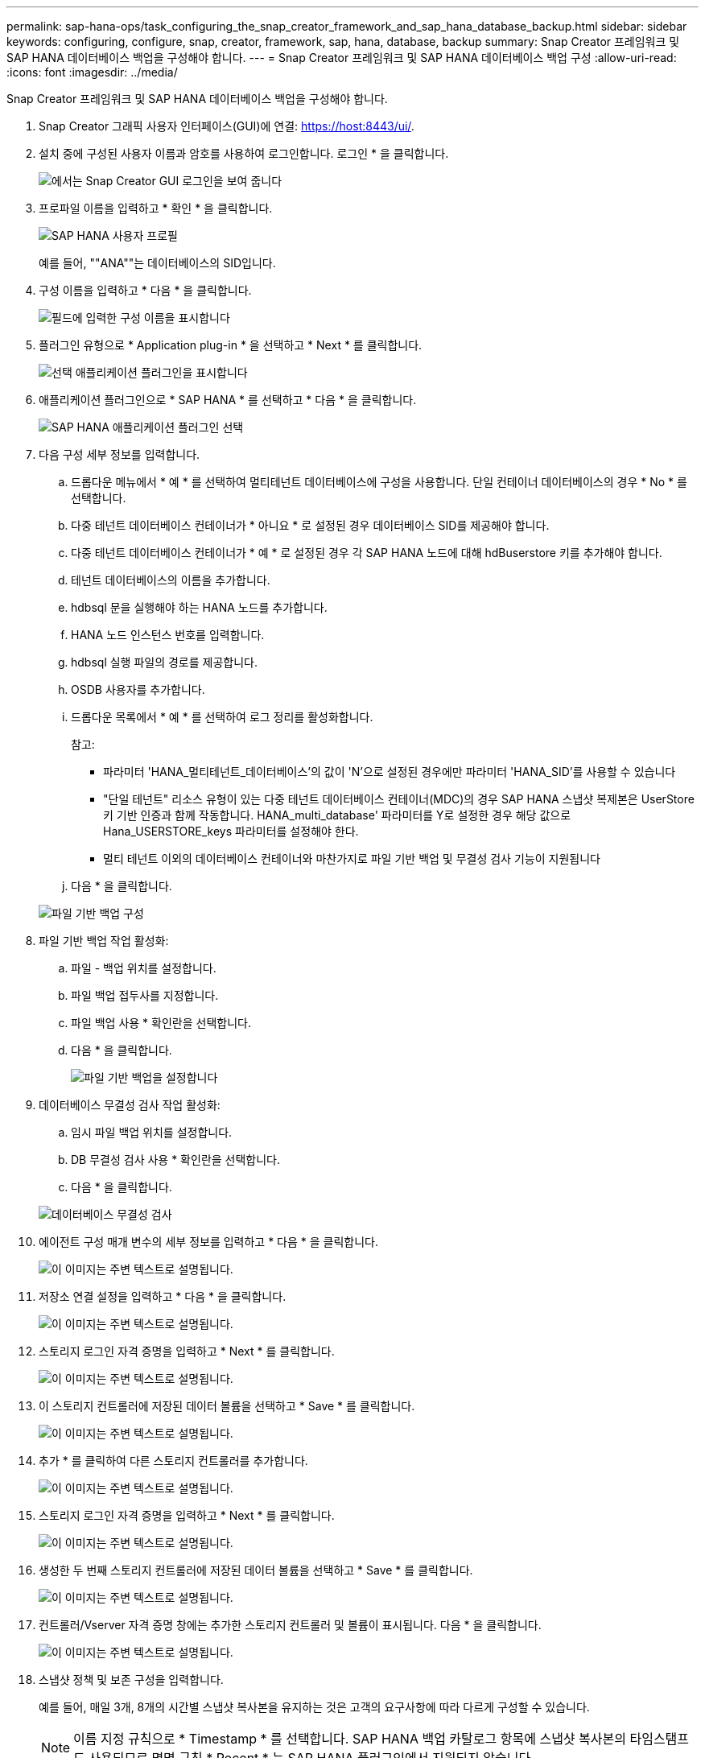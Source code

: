 ---
permalink: sap-hana-ops/task_configuring_the_snap_creator_framework_and_sap_hana_database_backup.html 
sidebar: sidebar 
keywords: configuring, configure, snap, creator, framework, sap, hana, database, backup 
summary: Snap Creator 프레임워크 및 SAP HANA 데이터베이스 백업을 구성해야 합니다. 
---
= Snap Creator 프레임워크 및 SAP HANA 데이터베이스 백업 구성
:allow-uri-read: 
:icons: font
:imagesdir: ../media/


[role="lead"]
Snap Creator 프레임워크 및 SAP HANA 데이터베이스 백업을 구성해야 합니다.

. Snap Creator 그래픽 사용자 인터페이스(GUI)에 연결: https://host:8443/ui/[].
. 설치 중에 구성된 사용자 이름과 암호를 사용하여 로그인합니다. 로그인 * 을 클릭합니다.
+
image::../media/snap_creator_gui.gif[에서는 Snap Creator GUI 로그인을 보여 줍니다]

. 프로파일 이름을 입력하고 * 확인 * 을 클릭합니다.
+
image::../media/sap_hana_user_profile.gif[SAP HANA 사용자 프로필]

+
예를 들어, ""ANA""는 데이터베이스의 SID입니다.

. 구성 이름을 입력하고 * 다음 * 을 클릭합니다.
+
image::../media/sap_hana_gui_for_configuration_name.gif[필드에 입력한 구성 이름을 표시합니다]

. 플러그인 유형으로 * Application plug-in * 을 선택하고 * Next * 를 클릭합니다.
+
image::../media/sap_hana_config_plugin_type.gif[선택 애플리케이션 플러그인을 표시합니다]

. 애플리케이션 플러그인으로 * SAP HANA * 를 선택하고 * 다음 * 을 클릭합니다.
+
image::../media/sap_hana_select_application_plug_in.gif[SAP HANA 애플리케이션 플러그인 선택]

. 다음 구성 세부 정보를 입력합니다.
+
.. 드롭다운 메뉴에서 * 예 * 를 선택하여 멀티테넌트 데이터베이스에 구성을 사용합니다. 단일 컨테이너 데이터베이스의 경우 * No * 를 선택합니다.
.. 다중 테넌트 데이터베이스 컨테이너가 * 아니요 * 로 설정된 경우 데이터베이스 SID를 제공해야 합니다.
.. 다중 테넌트 데이터베이스 컨테이너가 * 예 * 로 설정된 경우 각 SAP HANA 노드에 대해 hdBuserstore 키를 추가해야 합니다.
.. 테넌트 데이터베이스의 이름을 추가합니다.
.. hdbsql 문을 실행해야 하는 HANA 노드를 추가합니다.
.. HANA 노드 인스턴스 번호를 입력합니다.
.. hdbsql 실행 파일의 경로를 제공합니다.
.. OSDB 사용자를 추가합니다.
.. 드롭다운 목록에서 * 예 * 를 선택하여 로그 정리를 활성화합니다.
+
참고:

+
*** 파라미터 'HANA_멀티테넌트_데이터베이스'의 값이 'N'으로 설정된 경우에만 파라미터 'HANA_SID'를 사용할 수 있습니다
*** "단일 테넌트" 리소스 유형이 있는 다중 테넌트 데이터베이스 컨테이너(MDC)의 경우 SAP HANA 스냅샷 복제본은 UserStore 키 기반 인증과 함께 작동합니다. HANA_multi_database' 파라미터를 Y로 설정한 경우 해당 값으로 Hana_USERSTORE_keys 파라미터를 설정해야 한다.
*** 멀티 테넌트 이외의 데이터베이스 컨테이너와 마찬가지로 파일 기반 백업 및 무결성 검사 기능이 지원됩니다


.. 다음 * 을 클릭합니다.


+
image::../media/file_based_backup_configuration.gif[파일 기반 백업 구성]

. 파일 기반 백업 작업 활성화:
+
.. 파일 - 백업 위치를 설정합니다.
.. 파일 백업 접두사를 지정합니다.
.. 파일 백업 사용 * 확인란을 선택합니다.
.. 다음 * 을 클릭합니다.
+
image::../media/enable_file_based_backup.gif[파일 기반 백업을 설정합니다]



. 데이터베이스 무결성 검사 작업 활성화:
+
.. 임시 파일 백업 위치를 설정합니다.
.. DB 무결성 검사 사용 * 확인란을 선택합니다.
.. 다음 * 을 클릭합니다.


+
image::../media/integrity_checks.gif[데이터베이스 무결성 검사]

. 에이전트 구성 매개 변수의 세부 정보를 입력하고 * 다음 * 을 클릭합니다.
+
image::../media/sap_hana_agent_configuration_parameter.gif[이 이미지는 주변 텍스트로 설명됩니다.]

. 저장소 연결 설정을 입력하고 * 다음 * 을 클릭합니다.
+
image::../media/sap_hana_storage_connect_gui.gif[이 이미지는 주변 텍스트로 설명됩니다.]

. 스토리지 로그인 자격 증명을 입력하고 * Next * 를 클릭합니다.
+
image::../media/sap_hana_storage_login_credentials_gui.gif[이 이미지는 주변 텍스트로 설명됩니다.]

. 이 스토리지 컨트롤러에 저장된 데이터 볼륨을 선택하고 * Save * 를 클릭합니다.
+
image::../media/sap_hana_select_data_volumes.gif[이 이미지는 주변 텍스트로 설명됩니다.]

. 추가 * 를 클릭하여 다른 스토리지 컨트롤러를 추가합니다.
+
image::../media/sap_hana_add_controller.gif[이 이미지는 주변 텍스트로 설명됩니다.]

. 스토리지 로그인 자격 증명을 입력하고 * Next * 를 클릭합니다.
+
image::../media/sap_hana_storage_login_credentials2.gif[이 이미지는 주변 텍스트로 설명됩니다.]

. 생성한 두 번째 스토리지 컨트롤러에 저장된 데이터 볼륨을 선택하고 * Save * 를 클릭합니다.
+
image::../media/sap_hana_controller_volumes_selection.gif[이 이미지는 주변 텍스트로 설명됩니다.]

. 컨트롤러/Vserver 자격 증명 창에는 추가한 스토리지 컨트롤러 및 볼륨이 표시됩니다. 다음 * 을 클릭합니다.
+
image::../media/sap_hana_view_storage_credentials.gif[이 이미지는 주변 텍스트로 설명됩니다.]

. 스냅샷 정책 및 보존 구성을 입력합니다.
+
예를 들어, 매일 3개, 8개의 시간별 스냅샷 복사본을 유지하는 것은 고객의 요구사항에 따라 다르게 구성할 수 있습니다.

+

NOTE: 이름 지정 규칙으로 * Timestamp * 를 선택합니다. SAP HANA 백업 카탈로그 항목에 스냅샷 복사본의 타임스탬프도 사용되므로 명명 규칙 * Recent * 는 SAP HANA 플러그인에서 지원되지 않습니다.

+
image::../media/sap_hana_snapshot_details_gui.gif[이 이미지는 주변 텍스트로 설명됩니다.]

. 변경할 필요가 없습니다. 다음 * 을 클릭합니다.
+
image::../media/sap_hana_snapshot_details_continued_gui.gif[이 이미지는 주변 텍스트로 설명됩니다.]

. SnapVault * 를 선택하고 SnapVault 보존 정책 및 SnapVault 대기 시간을 구성합니다.
+
image::../media/sap_hana_data_protection_gui.gif[이 이미지는 주변 텍스트로 설명됩니다.]

. 추가 * 를 클릭합니다.
+
image::../media/sap_hana_data_protection_volumes.gif[이 이미지는 주변 텍스트로 설명됩니다.]

. 목록에서 소스 스토리지 컨트롤러를 선택하고 * 다음 * 을 클릭합니다.
+
image::../media/sap_hana_dp_volumes_gui_select_storage_controller.gif[이 이미지는 주변 텍스트로 설명됩니다.]

. 소스 스토리지 컨트롤러에 저장된 볼륨을 모두 선택하고 * Save * 를 클릭합니다.
+
image::../media/sap_hana_volume_selection_gui.gif[이 이미지는 주변 텍스트로 설명됩니다.]

. 추가 * 를 클릭하고 목록에서 두 번째 소스 스토리지 컨트롤러를 선택한 후 * 다음 * 을 클릭합니다.
+
image::../media/sap_hana_configuration_data_protection_volumes_select_controller.gif[이 이미지는 주변 텍스트로 설명됩니다.]

. 두 번째 소스 스토리지 컨트롤러에 저장된 볼륨을 모두 선택하고 * Save * 를 클릭합니다.
+
image::../media/sap_hana_data_protection_volume_selection.gif[이 이미지는 주변 텍스트로 설명됩니다.]

. Data Protection Volumes(데이터 보호 볼륨) 창에는 사용자가 생성한 구성에서 보호해야 하는 모든 볼륨이 표시됩니다. 다음 * 을 클릭합니다.
+
image::../media/sap_hana_data_protection_volumes_gui.gif[이 이미지는 주변 텍스트로 설명됩니다.]

. 대상 스토리지 컨트롤러의 자격 증명을 입력하고 * Next * 를 클릭합니다. 이 예에서는 스토리지 시스템을 액세스하는 데 ""root"" 사용자 자격 증명이 사용됩니다. 일반적으로 전용 백업 사용자는 스토리지 시스템에 구성되어 있으며 Snap Creator와 함께 사용됩니다.
+
image::../media/sap_hana_data_protection_relationships_gui.gif[이 이미지는 주변 텍스트로 설명됩니다.]

. 다음 * 을 클릭합니다.
+
image::../media/sap_hana_dfm_oncommand_settings_gui.gif[DFM/OnCommand 설정 GUI 이 이미지는 주변 텍스트로 설명됩니다.]

. 마침 * 을 클릭하여 구성을 완료합니다.
+
image::../media/sap_hana_data_protection_configuration_summary.gif[이 이미지는 주변 텍스트로 설명됩니다.]

. SnapVault 설정 * 탭을 클릭합니다.
. SnapVault 복원 대기 * 옵션의 드롭다운 목록에서 * 예 * 를 선택하고 * 저장 * 을 클릭합니다.
+
image::../media/sap_hana_snapvault_settings_gui.gif[이 이미지는 주변 텍스트로 설명됩니다.]

+
복제 트래픽에 전용 네트워크를 사용하는 것이 좋습니다. 그렇게 하기로 결정한 경우 이 인터페이스를 Snap Creator 구성 파일에 2차 인터페이스로 포함해야 합니다.

+
스토리지 컨트롤러의 호스트 이름에 바인딩되지 않은 네트워크 인터페이스를 사용하여 Snap Creator가 소스 또는 타겟 스토리지 시스템에 액세스할 수 있도록 전용 관리 인터페이스를 구성할 수도 있습니다.

+
[listing]
----
mgmtsrv01:/opt/NetApp/Snap_Creator_Framework_411/scServer4.1.1c/engine/configs/HANA_profile_ANA
# vi ANA_database_backup.conf

#####################################################################
########################
#     Connection Options                                            #
#####################################################################
########################
PORT=443
SECONDARY_INTERFACES=hana1a:hana1a-rep/hana2b;hana1b:hana1b-rep/hana2b
MANAGEMENT_INTERFACES=hana2b:hana2b-mgmt
----

